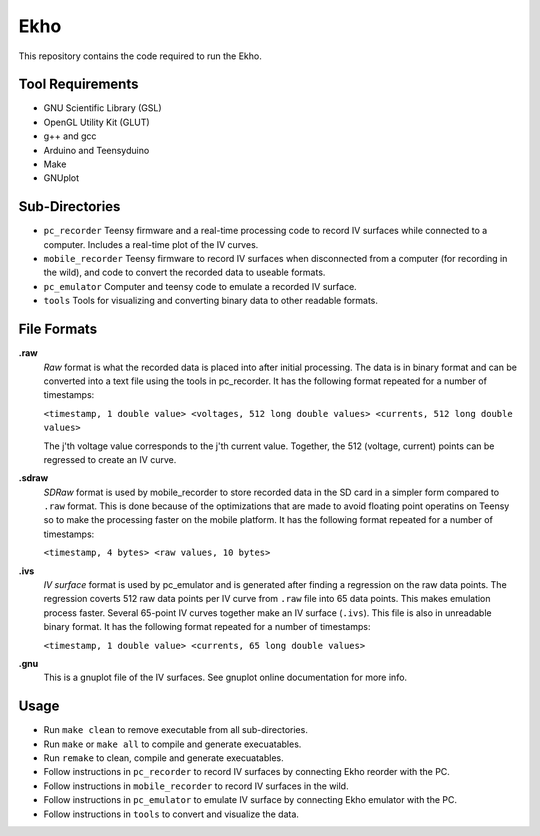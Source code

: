 Ekho
====

This repository contains the code required to run the Ekho.

Tool Requirements
-----------------
- GNU Scientific Library (GSL) 
- OpenGL Utility Kit (GLUT)
- g++ and gcc
- Arduino and Teensyduino
- Make
- GNUplot

Sub-Directories
---------------

- ``pc_recorder`` Teensy firmware and a real-time processing code to record IV surfaces while connected to a computer. Includes a real-time plot of the IV curves.
- ``mobile_recorder`` Teensy firmware to record IV surfaces when disconnected from a computer (for recording in the wild), and code to convert the recorded data to useable formats.
- ``pc_emulator`` Computer and teensy code to emulate a recorded IV surface.
- ``tools`` Tools for visualizing and converting binary data to other readable formats.

File Formats
------------

**.raw**
    *Raw* format is what the recorded data is placed into after initial processing. The data is in binary format and can be converted into a text file using the tools in pc_recorder. It has the following format repeated for a number of timestamps:
    
    ``<timestamp, 1 double value> <voltages, 512 long double values> <currents, 512 long double values>``

    The j'th voltage value corresponds to the j'th current value. Together, the 512 (voltage, current) points can be regressed to create an IV curve. 

**.sdraw**
    *SDRaw* format is used by mobile_recorder to store recorded data in the SD card in a simpler form compared to ``.raw`` format. This is done because of the optimizations that are made to avoid floating point operatins on Teensy so to make the processing faster on the mobile platform. It has the following format repeated for a number of timestamps:
    
    ``<timestamp, 4 bytes> <raw values, 10 bytes>``

**.ivs** 
    *IV surface* format is used by pc_emulator and is generated after finding a regression on the raw data points. The regression coverts 512 raw data points per IV curve from ``.raw`` file into 65 data points. This makes emulation process faster. Several 65-point IV curves together make an IV surface (``.ivs``). This file is also in unreadable binary format. It has the following format repeated for a number of timestamps:
    
    ``<timestamp, 1 double value> <currents, 65 long double values>``

**.gnu** 
    This is a gnuplot file of the IV surfaces. See gnuplot online documentation for more info.


Usage
-------

- Run ``make clean`` to remove executable from all sub-directories.
- Run ``make`` or ``make all`` to compile and generate execuatables.
- Run ``remake`` to clean, compile and generate execuatables.
- Follow instructions in ``pc_recorder`` to record IV surfaces by connecting Ekho reorder with the PC.
- Follow instructions in ``mobile_recorder`` to record IV surfaces in the wild.
- Follow instructions in ``pc_emulator`` to emulate IV surface by connecting Ekho emulator with the PC.
- Follow instructions in ``tools`` to convert and visualize the data.



